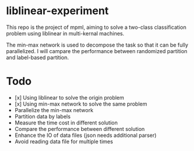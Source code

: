 * liblinear-experiment
This repo is the project of mpml, aiming to solve a
two-class classification problem using liblinear in multi-kernal
machines.

The min-max network is used to decompose the task so that it can be
fully parallelized. I will campare the performance between randomized
partition and label-based partition.
* Todo
- [x] Using liblinear to solve the origin problem
- [x] Using min-max network to solve the same problem
- Parallelize the min-max network
- Partition data by labels
- Measure the time cost in different solution
- Compare the performance between different solution
- Enhance the IO of data files (json needs additional parser)
- Avoid reading data file for multiple times
